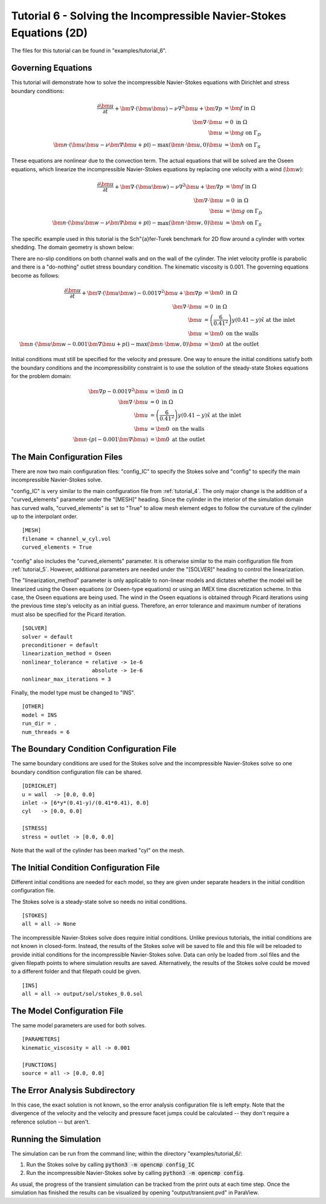 .. Contains the sixth tutorial.
.. _tutorial_6:

Tutorial 6 - Solving the Incompressible Navier-Stokes Equations (2D)
====================================================================

The files for this tutorial can be found in "examples/tutorial_6".

Governing Equations
-------------------

This tutorial will demonstrate how to solve the incompressible Navier-Stokes equations with Dirichlet and stress boundary conditions:

.. math::
   \frac{\partial \bm{u}}{\partial t} + \bm{\nabla} \cdot \left( \bm{u} \bm{u} \right) - \nu \nabla^2 \bm{u} + \bm{\nabla} p &= \bm{f} \mbox{ in } \Omega \\
   \bm{\nabla} \cdot \bm{u} &= 0 \mbox{ in } \Omega \\
   \bm{u} &= \bm{g} \mbox{ on } \Gamma_D \\
   \bm{n} \cdot \left(\bm{u} \bm{u} - \nu \bm{\nabla} \bm{u} + p \mathbb{I} \right) - \max (\bm{n} \cdot \bm{u}, 0) \bm{u} &= \bm{h} \mbox{ on } \Gamma_S

These equations are nonlinear due to the convection term. The actual equations that will be solved are the Oseen equations, which linearize the incompressible Navier-Stokes equations by replacing one velocity with a wind (:math:`\bm{w}`):

.. math::
   \frac{\partial \bm{u}}{\partial t} + \bm{\nabla} \cdot \left( \bm{u} \bm{w} \right) - \nu \nabla^2 \bm{u} + \bm{\nabla} p &= \bm{f} \mbox{ in } \Omega \\
   \bm{\nabla} \cdot \bm{u} &= 0 \mbox{ in } \Omega \\
   \bm{u} &= \bm{g} \mbox{ on } \Gamma_D \\
   \bm{n} \cdot \left(\bm{u} \bm{w} - \nu \bm{\nabla} \bm{u} + p \mathbb{I} \right) - \max (\bm{n} \cdot \bm{w}, 0) \bm{u} &= \bm{h} \mbox{ on } \Gamma_S

The specific example used in this tutorial is the Sch\"{a}fer-Turek benchmark for 2D flow around a cylinder with vortex shedding. The domain geometry is shown below:

.. aafig::
              | 0.2 |
              +-----+
              |     |

          -+- +-----------------------+
      0.21 |  |                       |
           |  |                       |
          -+- |      * "r = 0.05"     |
       0.2 |  |                       |
           |  |                       |
          -+- +-----------------------+
                       "L = 1"

There are no-slip conditions on both channel walls and on the wall of the cylinder. The inlet velocity profile is parabolic and there is a "do-nothing" outlet stress boundary condition. The kinematic viscosity is 0.001. The governing equations become as follows:

.. math::
   \frac{\partial \bm{u}}{\partial t} + \bm{\nabla} \cdot \left( \bm{u} \bm{w} \right) - 0.001 \nabla^2 \bm{u} + \bm{\nabla} p &= \bm{0} \mbox{ in } \Omega \\
   \bm{\nabla} \cdot \bm{u} &= 0 \mbox{ in } \Omega \\
   \bm{u} &= \left( \frac{6}{0.41^2} \right) y (0.41 - y) \hat{x} \mbox{ at the inlet} \\
   \bm{u} &= \bm{0} \mbox{ on the walls} \\
   \bm{n} \cdot \left(\bm{u} \bm{w} - 0.001 \bm{\nabla} \bm{u} + p \mathbb{I} \right) - \max (\bm{n} \cdot \bm{w}, 0) \bm{u} &= \bm{0} \mbox{ at the outlet}

Initial conditions must still be specified for the velocity and pressure. One way to ensure the initial conditions satisfy both the boundary conditions and the incompressibility constraint is to use the solution of the steady-state Stokes equations for the problem domain:

.. math::
   \bm{\nabla} p - 0.001 \nabla^2 \bm{u} &= \bm{0} \mbox{ in } \Omega \\
   \bm{\nabla} \cdot \bm{u} &= 0 \mbox{ in } \Omega \\
   \bm{u} &= \left( \frac{6}{0.41^2} \right) y (0.41 - y) \hat{x} \mbox{ at the inlet} \\
   \bm{u} &= \bm{0} \mbox{ on the walls} \\
   \bm{n} \cdot \left( p \mathbb{I} - 0.001 \bm{\nabla} \bm{u} \right) &= \bm{0} \mbox{ at the outlet}

The Main Configuration Files
----------------------------

There are now two main configuration files: "config_IC" to specify the Stokes solve and "config" to specify the main incompressible Navier-Stokes solve.

"config_IC" is very similar to the main configuration file from :ref:`tutorial_4`. The only major change is the addition of a "curved_elements" parameter under the "[MESH]" heading. Since the cylinder in the interior of the simulation domain has curved walls, "curved_elements" is set to "True" to allow mesh element edges to follow the curvature of the cylinder up to the interpolant order. ::

   [MESH]
   filename = channel_w_cyl.vol
   curved_elements = True

"config" also includes the "curved_elements" parameter. It is otherwise similar to the main configuration file from :ref:`tutorial_5`. However, additional parameters are needed under the "[SOLVER]" heading to control the linearization.

The "linearization_method" parameter is only applicable to non-linear models and dictates whether the model will be linearized using the Oseen equations (or Oseen-type equations) or using an IMEX time discretization scheme. In this case, the Oseen equations are being used. The wind in the Oseen equations is obtained through Picard iterations using the previous time step's velocity as an initial guess. Therefore, an error tolerance and maximum number of iterations must also be specified for the Picard iteration. ::

   [SOLVER]
   solver = default
   preconditioner = default
   linearization_method = Oseen
   nonlinear_tolerance = relative -> 1e-6
                         absolute -> 1e-6
   nonlinear_max_iterations = 3

Finally, the model type must be changed to "INS". ::

   [OTHER]
   model = INS
   run_dir = .
   num_threads = 6

The Boundary Condition Configuration File
-----------------------------------------

The same boundary conditions are used for the Stokes solve and the incompressible Navier-Stokes solve so one boundary condition configuration file can be shared. ::

   [DIRICHLET]
   u = wall  -> [0.0, 0.0]
   inlet -> [6*y*(0.41-y)/(0.41*0.41), 0.0]
   cyl   -> [0.0, 0.0]

   [STRESS]
   stress = outlet -> [0.0, 0.0]

Note that the wall of the cylinder has been marked "cyl" on the mesh.

The Initial Condition Configuration File
----------------------------------------

Different initial conditions are needed for each model, so they are given under separate headers in the initial condition configuration file.

The Stokes solve is a steady-state solve so needs no initial conditions. ::

   [STOKES]
   all = all -> None

The incompressible Navier-Stokes solve does require initial conditions. Unlike previous tutorials, the initial conditions are not known in closed-form. Instead, the results of the Stokes solve will be saved to file and this file will be reloaded to provide initial conditions for the incompressible Navier-Stokes solve. Data can only be loaded from .sol files and the given filepath points to where simulation results are saved. Alternatively, the results of the Stokes solve could be moved to a different folder and that filepath could be given. ::

   [INS]
   all = all -> output/sol/stokes_0.0.sol

The Model Configuration File
----------------------------

The same model parameters are used for both solves. ::

   [PARAMETERS]
   kinematic_viscosity = all -> 0.001

   [FUNCTIONS]
   source = all -> [0.0, 0.0]

The Error Analysis Subdirectory
-------------------------------

In this case, the exact solution is not known, so the error analysis configuration file is left empty. Note that the divergence of the velocity and the velocity and pressure facet jumps could be calculated -- they don't require a reference solution -- but aren't.

Running the Simulation
----------------------

The simulation can be run from the command line; within the directory "examples/tutorial_6/::

1) Run the Stokes solve by calling :code:`python3 -m opencmp config_IC`
2) Run the incompressible Navier-Stokes solve by calling :code:`python3 -m opencmp config`.


As usual, the progress of the transient simulation can be tracked from the print outs at each time step. Once the simulation has finished the results can be visualized by opening "output/transient.pvd" in ParaView.

.. raw:: html

   <video controls src=../_static/tutorial_7.mp4 width="700" class="center"> </video>
